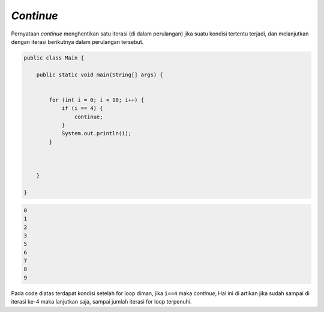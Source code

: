 *Continue*
------------

Pernyataan `continue` menghentikan satu iterasi (di dalam perulangan) jika suatu kondisi tertentu terjadi, dan melanjutkan dengan iterasi berikutnya dalam perulangan tersebut.



.. code:: java

    public class Main {
    
        public static void main(String[] args) {


            for (int i = 0; i < 10; i++) {
                if (i == 4) {
                    continue;
                }
                System.out.println(i);
            }
                
            

        }

    }


.. code:: console

    0
    1
    2
    3
    5
    6
    7
    8
    9

Pada code diatas terdapat kondisi setelah for loop diman, jika ``i==4`` maka `continue`, 
Hal ini di artikan jika sudah sampai di iterasi ke-4 maka lanjutkan saja, sampai jumlah iterasi for loop terpenuhi.

